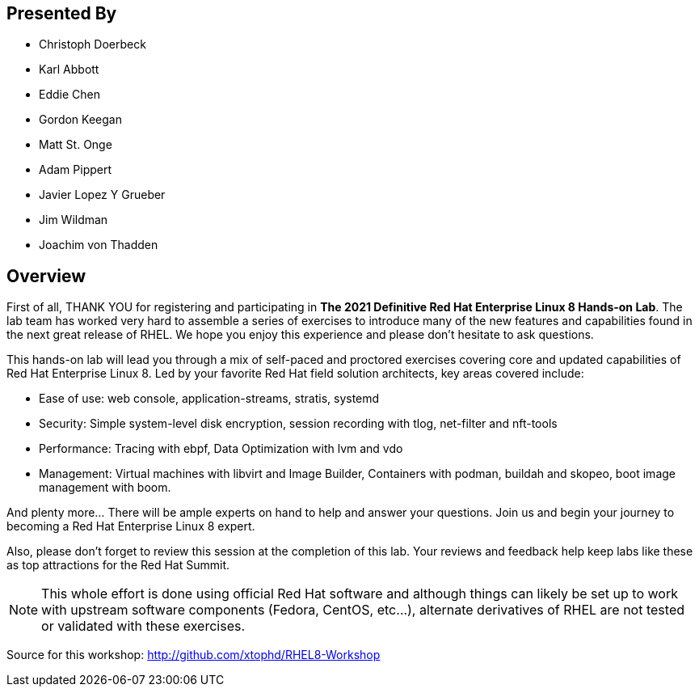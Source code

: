 :USER_GUID: %GUID%
:USERNAME: %USERNAME%
:markup-in-source: verbatim,attributes,quotes
:show_solution: true

[discrete]
== Presented By

  * Christoph Doerbeck
  * Karl Abbott
  * Eddie Chen
  * Gordon Keegan
  * Matt St. Onge
  * Adam Pippert
  * Javier Lopez Y Grueber
  * Jim Wildman
  * Joachim von Thadden

== Overview

First of all, THANK YOU for registering and participating in *The 2021 Definitive Red Hat Enterprise Linux 8 Hands-on Lab*.  The lab team has worked very hard to assemble a series of exercises to introduce many of the new features and capabilities found in the next great release of RHEL.  We hope you enjoy this experience and please don't hesitate to ask questions.

This hands-on lab will lead you through a mix of self-paced and proctored exercises covering core and updated capabilities of Red Hat Enterprise Linux 8. Led by your favorite Red Hat field solution architects, key areas covered include:

  * Ease of use: web console, application-streams, stratis, systemd

  * Security: Simple system-level disk encryption, session recording with tlog, net-filter and nft-tools

  * Performance: Tracing with ebpf, Data Optimization with lvm and vdo

  * Management: Virtual machines with libvirt and Image Builder, Containers with podman, buildah and skopeo, boot image management with boom.

And plenty more... There will be ample experts on hand to help and answer your questions. Join us and begin your journey to becoming a Red Hat Enterprise Linux 8 expert.

Also, please don't forget to review this session at the completion of this lab.  Your reviews and feedback help keep labs like these as top attractions for the Red Hat Summit.

NOTE:  This whole effort is done using official Red Hat software and although things can likely be set up to work with upstream software components (Fedora, CentOS, etc...), alternate derivatives of RHEL are not tested or validated with these exercises.

Source for this workshop: http://github.com/xtophd/RHEL8-Workshop

